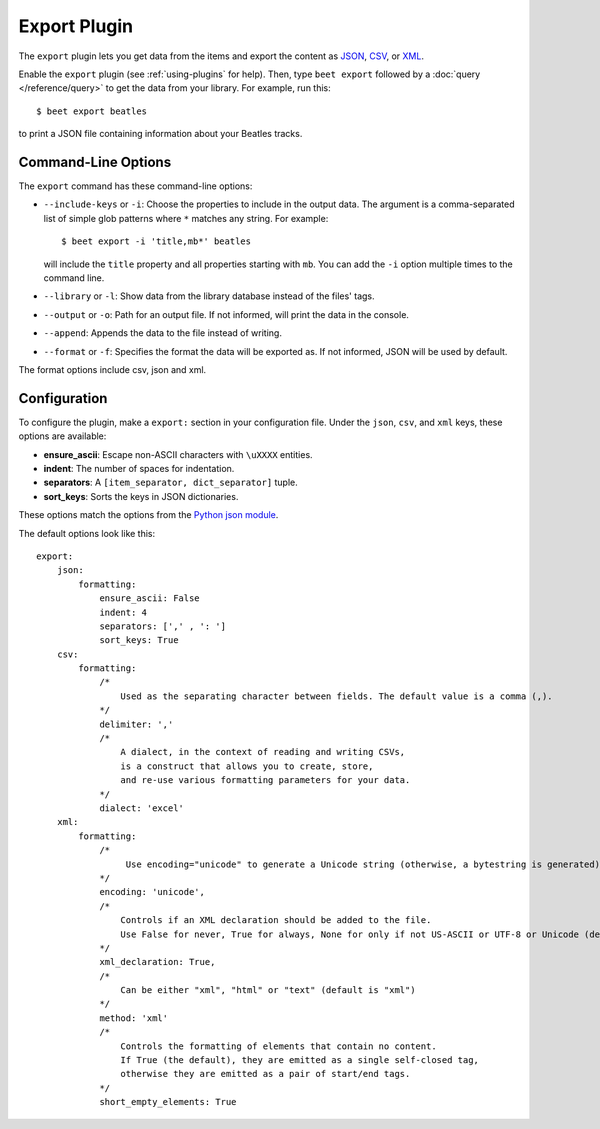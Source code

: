 Export Plugin
=============

The ``export`` plugin lets you get data from the items and export the content
as `JSON`_, `CSV`_, or `XML`_.

.. _JSON: https://www.json.org
.. _CSV: https://fileinfo.com/extension/csv
.. _XML: https://fileinfo.com/extension/xml

Enable the ``export`` plugin (see :ref:`using-plugins` for help). Then, type ``beet export`` followed by a :doc:`query </reference/query>` to get the data from
your library. For example, run this::

    $ beet export beatles

to print a JSON file containing information about your Beatles tracks.


Command-Line Options
--------------------

The ``export`` command has these command-line options:

* ``--include-keys`` or ``-i``: Choose the properties to include in the output
  data. The argument is a comma-separated list of simple glob patterns where
  ``*`` matches any string. For example::

      $ beet export -i 'title,mb*' beatles

  will include the ``title`` property and all properties starting with
  ``mb``. You can add the ``-i`` option multiple times to the command
  line.

* ``--library`` or ``-l``: Show data from the library database instead of the
  files' tags.

* ``--output`` or ``-o``: Path for an output file. If not informed, will print
  the data in the console.

* ``--append``: Appends the data to the file instead of writing.

* ``--format`` or ``-f``: Specifies the format the data will be exported as. If not informed, JSON will be used by default.
The format options include csv, json and xml.

Configuration
-------------

To configure the plugin, make a ``export:`` section in your configuration
file. Under the ``json``, ``csv``, and ``xml`` keys, these options are available:

- **ensure_ascii**: Escape non-ASCII characters with ``\uXXXX`` entities.

- **indent**: The number of spaces for indentation.

- **separators**: A ``[item_separator, dict_separator]`` tuple.

- **sort_keys**: Sorts the keys in JSON dictionaries.

These options match the options from the `Python json module`_.

.. _Python json module: https://docs.python.org/2/library/json.html#basic-usage

The default options look like this::

    export:
        json:
            formatting:
                ensure_ascii: False
                indent: 4
                separators: [',' , ': ']
                sort_keys: True
        csv:
            formatting:
                /*
                    Used as the separating character between fields. The default value is a comma (,).
                */
                delimiter: ','
                /* 
                    A dialect, in the context of reading and writing CSVs, 
                    is a construct that allows you to create, store, 
                    and re-use various formatting parameters for your data.
                */
                dialect: 'excel' 
        xml:
            formatting:
                /*
                     Use encoding="unicode" to generate a Unicode string (otherwise, a bytestring is generated).
                */
                encoding: 'unicode',
                /*
                    Controls if an XML declaration should be added to the file. 
                    Use False for never, True for always, None for only if not US-ASCII or UTF-8 or Unicode (default is None).
                */
                xml_declaration: True,
                /*
                    Can be either "xml", "html" or "text" (default is "xml")
                */
                method: 'xml'
                /*
                    Controls the formatting of elements that contain no content. 
                    If True (the default), they are emitted as a single self-closed tag, 
                    otherwise they are emitted as a pair of start/end tags.
                */
                short_empty_elements: True
